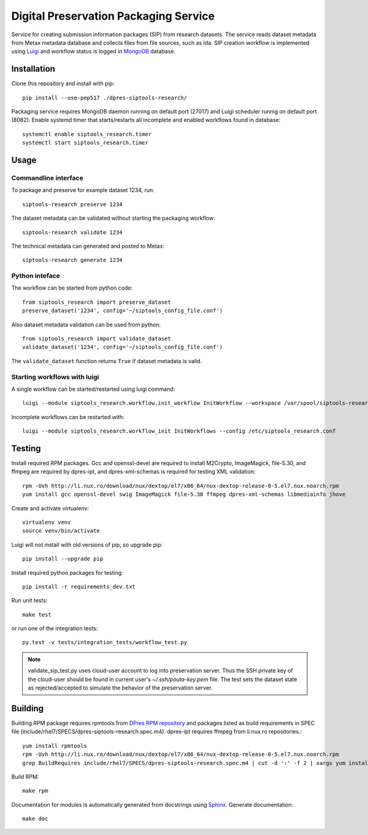 Digital Preservation Packaging Service
======================================
Service for creating submission information packages (SIP) from research datasets.
The service reads dataset metadata from Metax metadata database and collects files from file sources, such as Ida.
SIP creation workflow is implemented using `Luigi <https://luigi.readthedocs.io>`_ and workflow status is logged in `MongoDB <https://www.mongodb.com/>`_ database.

Installation
------------
Clone this repository and install with pip::

   pip install --use-pep517 ./dpres-siptools-research/

Packaging service requires MongoDB daemon running on default port (27017) and Luigi scheduler runnig on default port (8082).
Enable systemd timer that starts/restarts all incomplete and enabled workflows found in database::

   systemctl enable siptools_research.timer
   systemctl start siptools_research.timer


Usage
-----
Commandline interface
^^^^^^^^^^^^^^^^^^^^^
To package and preserve for example dataset 1234, run::

   siptools-research preserve 1234

The dataset metadata can be validated without starting the packaging workflow::

   siptools-research validate 1234

The technical metadata can generated and posted to Metax::

   siptools-research generate 1234

Python inteface
^^^^^^^^^^^^^^^
The workflow can be started from python code::

   from siptools_research import preserve_dataset
   preserve_dataset('1234', config='~/siptools_config_file.conf')

Also dataset metadata validation can be used from python::

   from siptools_research import validate_dataset
   validate_dataset('1234', config='~/siptools_config_file.conf')

The ``validate_dataset`` function returns ``True`` if dataset metadata is valid.

Starting workflows with luigi
^^^^^^^^^^^^^^^^^^^^^^^^^^^^^
A single workflow can be started/restarted using luigi command::

   luigi --module siptools_research.workflow.init_workflow InitWorkflow --workspace /var/spool/siptools-research/testworkspace_1234 --dataset-id 1234 --config /etc/siptools_research.conf

Incomplete workflows can be restarted with::

   luigi --module siptools_research.workflow_init InitWorkflows --config /etc/siptools_research.conf


Testing
-------
Install required RPM packages. Gcc and openssl-devel are required to install M2Crypto, ImageMagick, file-5.30, and ffmpeg are required by dpres-ipt, and dpres-xml-schemas is required for testing XML validation::

   rpm -Uvh http://li.nux.ro/download/nux/dextop/el7/x86_64/nux-dextop-release-0-5.el7.nux.noarch.rpm
   yum install gcc openssl-devel swig ImageMagick file-5.30 ffmpeg dpres-xml-schemas libmediainfo jhove

Create and activate virtualenv::

   virtualenv venv
   source venv/bin/activate

Luigi will not install with old versions of pip, so upgrade pip::

   pip install --upgrade pip

Install required python packages for testing::

   pip install -r requirements_dev.txt

Run unit tests::

   make test

or run one of the integration tests::

   py.test -v tests/integration_tests/workflow_test.py

.. Note ::
    validate_sip_test.py uses cloud-user account to log into preservation
    server. Thus the SSH private key of the cloud-user should be found in
    current user's `~/.ssh/pouta-key.pem` file. The test sets the dataset state
    as rejected/accepted to simulate the behavior of the preservation server.


Building
--------
Building RPM package requires rpmtools from `DPres RPM repository <https://dpres-rpms.csc.fi/>`_ and packages listed as build requirements in SPEC file (include/rhel7/SPECS/dpres-siptools-research.spec.m4). dpres-ipt requires ffmpeg from li.nux.ro repositories.::

   yum install rpmtools
   rpm -Uvh http://li.nux.ro/download/nux/dextop/el7/x86_64/nux-dextop-release-0-5.el7.nux.noarch.rpm
   grep BuildRequires include/rhel7/SPECS/dpres-siptools-research.spec.m4 | cut -d ':' -f 2 | xargs yum install -y


Build RPM::

   make rpm

Documentation for modules is automatically generated from docstrings using `Sphinx <https://www.sphinx-doc.org/en/master/>`_. Generate documentation::

   make doc
